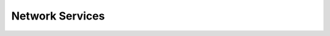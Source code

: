 Network Services
================

.. service_group::
   :class: service-group
   :data: services.yaml
   :category: network
